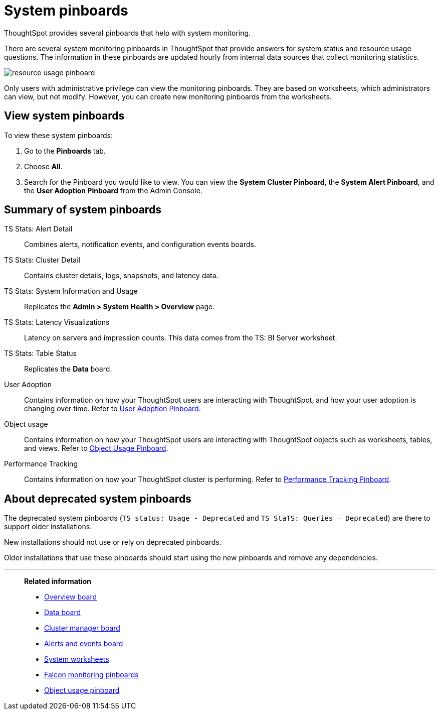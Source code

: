 = System pinboards
:last_updated: 08/20/2021
:linkattrs:
:experimental:
:page-partial:
:page-aliases: /admin/system-monitor/monitor-pinboards.adoc

ThoughtSpot provides several pinboards that help with system monitoring.

There are several system monitoring pinboards in ThoughtSpot that provide answers for system status and resource usage questions.
The information in these pinboards are updated hourly from internal data sources that collect monitoring statistics.

image::resource_usage_pinboard.png[]

Only users with administrative privilege can view the monitoring pinboards.
They are based on worksheets, which administrators can view, but not modify.
However, you can create new monitoring pinboards from the worksheets.

== View system pinboards

To view these system pinboards:

. Go to the *Pinboards* tab.
. Choose *All*.
. Search for the Pinboard you would like to view.
You can view the *System Cluster Pinboard*, the *System Alert Pinboard*, and the *User Adoption Pinboard* from the Admin Console.

== Summary of system pinboards

TS Stats: Alert Detail::
  Combines alerts, notification events, and configuration events boards.

TS Stats: Cluster Detail::
  Contains cluster details, logs, snapshots, and latency data.

TS Stats: System Information and Usage::
  Replicates the *Admin > System Health > Overview* page.

TS Stats: Latency Visualizations::
  Latency on servers and impression counts. This data comes from the TS: BI Server worksheet.

TS Stats: Table Status::
  Replicates the *Data* board.

User Adoption::
      Contains information on how your ThoughtSpot users are interacting with ThoughtSpot, and how your user adoption is changing over time. Refer to xref:admin-portal-user-adoption-pinboard.adoc[User Adoption Pinboard].

Object usage::
  	Contains information on how your ThoughtSpot users are interacting with ThoughtSpot objects such as worksheets, tables, and views. Refer to xref:object-usage-pinboard.adoc[Object Usage Pinboard].

Performance Tracking::
  Contains information on how your ThoughtSpot cluster is performing. Refer to xref:admin-portal-performance-tracking.adoc[Performance Tracking Pinboard].

== About deprecated system pinboards

The deprecated system pinboards (`TS status: Usage - Deprecated` and `TS StaTS: Queries -- Deprecated`) are there to support older installations.

New installations should not use or rely on deprecated pinboards.

Older installations that use these pinboards should start using the new pinboards and remove any dependencies.

'''
> **Related information**
>
> * xref:system-info-usage.adoc[Overview board]
> * xref:system-data.adoc[Data board]
> * xref:cluster-manager.adoc[Cluster manager board]
> * xref:system-alerts-events.adoc[Alerts and events board]
> * xref:system-worksheet.adoc[System worksheets]
> * xref:falcon-monitor.adoc[Falcon monitoring pinboards]
> * xref:object-usage-pinboard.adoc[Object usage pinboard]
